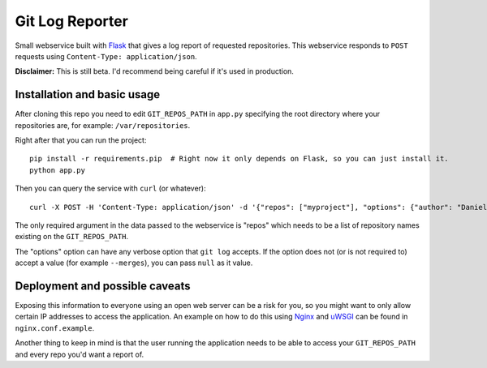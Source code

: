 ==================
 Git Log Reporter
==================

Small webservice built with `Flask`_ that gives a log report of
requested repositories. This webservice responds to ``POST`` requests
using ``Content-Type: application/json``.

**Disclaimer:** This is still beta. I'd recommend being careful if
it's used in production.


Installation and basic usage
============================

After cloning this repo you need to edit ``GIT_REPOS_PATH`` in
``app.py`` specifying the root directory where your repositories are,
for example: ``/var/repositories``.

Right after that you can run the project::

    pip install -r requirements.pip  # Right now it only depends on Flask, so you can just install it.
    python app.py

Then you can query the service with ``curl`` (or whatever)::

    curl -X POST -H 'Content-Type: application/json' -d '{"repos": ["myproject"], "options": {"author": "Daniel Barreto", "since": "1 day ago"}}' http://localhost:5000/

The only required argument in the data passed to the webservice is
"repos" which needs to be a list of repository names existing on the
``GIT_REPOS_PATH``.

The "options" option can have any verbose option that ``git log``
accepts. If the option does not (or is not required to) accept a value
(for example ``--merges``), you can pass ``null`` as it value.


Deployment and possible caveats
===============================

Exposing this information to everyone using an open web server can be
a risk for you, so you might want to only allow certain IP addresses
to access the application. An example on how to do this using `Nginx`_
and `uWSGI`_ can be found in ``nginx.conf.example``.

Another thing to keep in mind is that the user running the application
needs to be able to access your ``GIT_REPOS_PATH`` and every repo
you'd want a report of.

.. _Flask: http://flask.pocoo.org/
.. _Nginx: http://wiki.nginx.org/
.. _uWSGI: https://uwsgi-docs.readthedocs.org/
